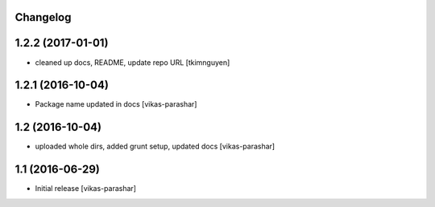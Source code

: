 Changelog
---------


1.2.2 (2017-01-01)
------------------

- cleaned up docs, README, update repo URL
  [tkimnguyen]

1.2.1 (2016-10-04)
------------------

- Package name updated in docs 
  [vikas-parashar]

1.2 (2016-10-04)
----------------

- uploaded whole dirs, added grunt setup, updated docs 
  [vikas-parashar]

1.1 (2016-06-29)
----------------

- Initial release [vikas-parashar]
